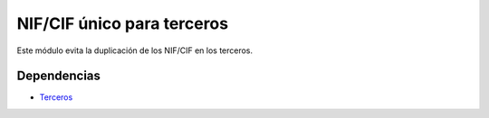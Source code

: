 ===========================
NIF/CIF único para terceros
===========================

Este módulo evita la duplicación de los NIF/CIF en los terceros.

Dependencias
------------

* Terceros_

.. _Terceros: ../party/index.html
